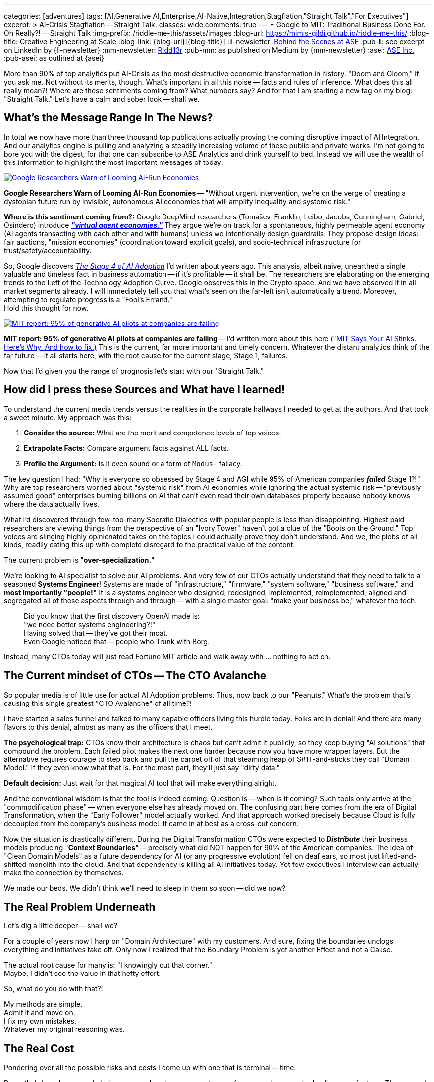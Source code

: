 ---
categories: [adventures]
tags: [AI,Generative AI,Enterprise,AI-Native,Integration,Stagflation,"Straight Talk","For Executives"]
excerpt: >
  AI-Crisis Stagflation -- Straight Talk.
classes: wide
comments: true
---
= Google to MIT: Traditional Business Done For. Oh Really?! -- Straight Talk
:img-prefix: /riddle-me-this/assets/images
:blog-url: https://mimis-gildi.github.io/riddle-me-this/
:blog-title: Creative Engineering at Scale
:blog-link: {blog-url}[{blog-title}]
:li-newsletter: https://www.linkedin.com/newsletters/behind-the-scenes-at-ase-7074840676026208257[Behind the Scenes at ASE,window=_blank,opts=nofollow]
:pub-li: see excerpt on LinkedIn by {li-newsletter}
:mm-newsletter: https://medium.asei.systems/[R!dd13r,window=_blank]
:pub-mm: as published on Medium by {mm-newsletter}
:asei: https://asei.systems/[ASE Inc.,window=_blank]
:pub-asei: as outlined at {asei}

:stages-of-ai-evolution: link:/riddle-me-this/adventures/2023/07/05/integrated-ai-evolution.html
:stage-1-mit-failures: link:/riddle-me-this/adventures/2025/08/18/years-late-confirmation.html
:mit-fortune-article: https://fortune.com/2025/08/18/mit-report-95-percent-generative-ai-pilots-at-companies-failing-cfo/
:stage-4-in-crypto: https://decrypt.co/339715/google-researchers-warn-looming-ai-run-economies
:virtual-agent-economies: https://arxiv.org/abs/2509.10147

:origami-ai-integration: link:/riddle-me-this/adventures/2025/08/11/ai-integration-powers.html

More than 90% of top analytics put AI-Crisis as the most destructive economic transformation in history.
"Doom and Gloom," if you ask me.
Not without its merits, though.
What's important in all this noise -- facts and rules of inference.
What does this all really mean?!
Where are these sentiments coming from?
What numbers say?
And for that I am starting a new tag on my blog: "Straight Talk." Let's have a calm and sober look -- shall we.

== What's the Message Range In The News?

In total we now have more than three thousand top publications actually proving the coming disruptive impact of AI Integration.
And our analytics engine is pulling and analyzing a steadily increasing volume of these public and private works.
I'm not going to bore you with the digest, for that one can subscribe to ASE Analytics and drink yourself to bed.
Instead we will use the wealth of this information to highlight the most important messages of today:

[#img-stage-4,link={stage-4-in-crypto}]
image::https://img.decrypt.co/insecure/rs:fit:1920:0:0:0/plain/https://cdn.decrypt.co/wp-content/uploads/2025/05/ai-decrypt-style-17-gID_7.png@webp[Google Researchers Warn of Looming AI-Run Economies]

*Google Researchers Warn of Looming AI-Run Economies*
-- "Without urgent intervention, we're on the verge of creating a dystopian future run by invisible, autonomous AI economies that will amplify inequality and systemic risk."

*Where is this sentiment coming from?:*
Google DeepMind researchers (Tomašev, Franklin, Leibo, Jacobs, Cunningham, Gabriel, Osindero) introduce {virtual-agent-economies}[*_"virtual agent economies."_*,window=_blank]
They argue we’re on track for a spontaneous, highly permeable agent economy (AI agents transacting with each other and with humans) unless we intentionally design guardrails.
They propose design ideas: fair auctions, "mission economies" (coordination toward explicit goals), and socio-technical infrastructure for trust/safety/accountability.

So, Google discovers {stages-of-ai-evolution}[_The Stage 4 of AI Adoption_,window=_blank,] I'd written about years ago.
This analysis, albeit naive, unearthed a single valuable and timeless fact in business automation -- if it's profitable -- it shall be.
The researchers are elaborating on the emerging trends to the Left of the Technology Adoption Curve.
Google observes this in the Crypto space.
And we have observed it in all market segments already.
I will immediately tell you that what's seen on the far-left isn't automatically a trend.
Moreover, attempting to regulate progress is a "Fool's Errand." +
Hold this thought for now.

[#img-stage-1,link={mit-fortune-article}]
image::https://fortune.com/img-assets/wp-content/uploads/2025/08/GettyImages-2195607659.jpg[MIT report: 95% of generative AI pilots at companies are failing]

*MIT report: 95% of generative AI pilots at companies are failing*
-- I'd written more about this {stage-1-mit-failures}[here ("MIT Says Your AI Stinks.
Here’s Why.
And how to fix.),window=_blank]
This is the current, far more important and timely concern.
Whatever the distant analytics think of the far future -- it all starts here, with the root cause for the current stage, Stage 1, failures.

Now that I'd given you the range of prognosis let's start with our "Straight Talk."

== How did I press these Sources and What have I learned!

To understand the current media trends versus the realities in the corporate hallways I needed to get at the authors.
And that took a sweet minute.
My approach was this:

. *Consider the source:* What are the merit and competence levels of top voices.
. *Extrapolate Facts:* Compare argument facts against ALL facts.
. *Profile the Argument:* Is it even sound or a form of `Modus-` fallacy.

The key question I had: "Why is everyone so obsessed by Stage 4 and AGI while 95% of American companies *_failed_* Stage 1?!" Why are top researchers worried about "systemic risk" from AI economies while ignoring the actual systemic risk
-- "previously assumed good" enterprises burning billions on AI that can't even read their own databases properly because nobody knows where the data actually lives.

What I'd discovered through few-too-many Socratic Dialectics with popular people is less than disappointing.
Highest paid researchers are viewing things from the perspective of an "Ivory Tower" haven't got a clue of the "Boots on the Ground." Top voices are slinging highly opinionated takes on the topics I could actually prove they don't understand.
And we, the plebs of all kinds, readily eating this up with complete disregard to the practical value of the content.

The current problem is "*over-specialization.*"

We're looking to AI specialist to solve our AI problems.
And very few of our CTOs actually understand that they need to talk to a seasoned *Systems Engineer*!
Systems are made of "infrastructure," "firmware," "system software," "business software," and *most importantly "people!"*
It is a systems engineer who designed, redesigned, implemented, reimplemented, aligned and segregated all of these aspects through and through
-- with a single master goal: "make your business be," whatever the tech.

> Did you know that the first discovery OpenAI made is: +
> "we need better systems engineering?!" +
> Having solved that -- they've got their moat. +
> Even Google noticed that -- people who Trunk with Borg.

Instead, many CTOs today will just read Fortune MIT article and walk away with ... nothing to act on.

== The Current mindset of CTOs -- The CTO Avalanche

So popular media is of little use for actual AI Adoption problems.
Thus, now back to our "Peanuts." What's the problem that's causing this single greatest "CTO Avalanche" of all time?!

I have started a sales funnel and talked to many capable officers living this hurdle today.
Folks are in denial!
And there are many flavors to this denial, almost as many as the officers that I meet.

*The psychological trap:*
CTOs know their architecture is chaos but can't admit it publicly, so they keep buying "AI solutions" that compound the problem.
Each failed pilot makes the next one harder because now you have more wrapper layers.
But the alternative requires courage to step back and pull the carpet off of that steaming heap of $#1T-and-sticks they call "Domain Model." If they even know what that is.
For the most part, they'll just say "dirty data."

*Default decision:* Just wait for that magical AI tool that will make everything alright.

And the conventional wisdom is that the tool is indeed coming.
Question is -- when is it coming?
Such tools only arrive at the "commodification phase" -- when everyone else has already moved on.
The confusing part here comes from the era of Digital Transformation, when the "Early Follower" model actually worked.
And that approach worked precisely because Cloud is fully decoupled from the company's business model.
It came in at best as a cross-cut concern.

Now the situation is drastically different.
During the Digital Transformation CTOs were expected to *_Distribute_* their business models producing "*Context Boundaries*"
-- precisely what did NOT happen for 90% of the American companies.
The idea of "Clean Domain Models" as a future dependency for AI (or any progressive evolution) fell on deaf ears, so most just lifted-and-shifted monolith into the cloud.
And that dependency is killing all AI initiatives today.
Yet few executives I interview can actually make the connection by themselves.

We made our beds.
We didn't think we'll need to sleep in them so soon -- did we now?

== The Real Problem Underneath

Let's dig a little deeper -- shall we?

For a couple of years now I harp on "Domain Architecture" with my customers.
And sure, fixing the boundaries unclogs everything and initiatives take off.
Only now I realized that the Boundary Problem is yet another Effect and not a Cause.

The actual root cause for many is: "I knowingly cut that corner." +
Maybe, I didn't see the value in that hefty effort.

So, what do you do with that?!

My methods are simple. +
Admit it and move on. +
I fix my own mistakes. +
Whatever my original reasoning was.

== The Real Cost

Pondering over all the possible risks and costs I come up with one that is terminal -- time.

Recently I shared {origami-ai-integration}[an overwhelming success,window=_blank] by a long-ago customer of ours
-- a Japanese hydraulics manufacturer.
These people move through stages of AI adoption like hot knife through butter.
In the linked articles I explained exactly how that happened and the unexpected rewards unlocked.
A single decision made all of it possible -- distributing the business, albeit for reasons other than the AI evolution.
During my media research quest I asked these people what do they read about AI.
They read no hype or any populist/futuristic AI stuff.

Why would they -- they're living it.

But the real realization of "value" hit me when an American precision hydraulics manufacturer reached out to me.
It was not a typical two-hour assessment call but a much longer story.
This business is highly biased, structured, top-down, and rigid.
Everything is a one big brick and it's all tied together by 3rd-party "platforms."

I didn't take this customer unsure what can I actually do for them.
The only thought I could not shake -- "Origami will buy them soon enough."
_Because the future under AI is anything but rigid._

*Here's the brutal math:*

Origami deploys AI improvements weekly.
Their competitor needs 6 months for any change.
That's a 24x velocity difference.
In 2 years, Origami will have iterated 100+ times while the American company managed 4 pilots.

At some point -- and it's sooner than anyone thinks -- the performance gap becomes insurmountable.
Origami's AI-optimized precision tolerances will exceed what the American company can achieve with human processes.
Their pricing will be 30% lower with 50% better margins.

The American board will call it "market disruption." Origami will call it Tuesday.

*This is what architectural debt actually costs: your company.*

== The Real Solution

Executives need to learn to see through the noise.
And there is a lot of noise this time around.
I've built systems through many disruptions: Dot-Com till now.
And I don't remember this much hype and noise over anything emerging before.

Having decades of good and bad systems to my name I'd classify structural problems into the following three categories:

- Difficult: Irreversible impact;
- Moderate: Wrong Problem/Solution;
- Easy: Something that wasn't done.

Most of the current AI Adoption impediments are in this third category - easy.
We did not model our domains, demarcate our boundaries, and taxonomy our data.

So why won't executives do the "easy" work?

*Because "easy" doesn't mean painless.*

Modeling your domain means admitting you don't know your own business structure.
Demarcating boundaries means telling Product Owner Bob his kingdom needs to be split.
Taxonomying data means discovering that your "single source of truth" is actually seventeen sources of lies.

The real barrier isn't technical - it's ego.

Executives would rather buy another $2M "AI Platform" than spend $200K documenting what they actually have.
Because buying things looks like progress.
Admitting architectural debt looks like failure.

The board asks: "What's our AI strategy?" Nobody wants to answer: "First, we need to understand our own systems." That's career suicide in quarterly-driven America.

So they buy wrappers.
They hire consultants who promise magic.
They keep compounding the chaos.

Meanwhile, companies like Origami just... did the work.
No drama.
No excuses.
They modeled their domains years ago for operational excellence.
Now they're implementing AI features in weeks while their competitors are still arguing about data governance.

What would be the logical step forward?

*Stop hiding from the truth about your architecture.*

_If you gotta fable -- then fable._ +
_If you gotta spin -- then spin._ +
{nbsp} -- Whatever your culture requires. +
*Just get the darn thing sorted.*

== The Inevitable Outcomes

While everyone seems to agree that AI revolution will be as impactful as each industrial revolution beforehand, few can name the actual impact.
This is expected.

But let me be specific about what's coming.

*The divide won't be "AI-enabled" vs "traditional."* +
*It will be "architecturally coherent" vs "architectural chaos."*

Companies with clean domain boundaries will implement AI capabilities in weeks.
Companies with wrapper-upon-wrapper chaos will still be "piloting" in 2027.

The coherent companies will do three things the chaos companies can't:

. *Iterate at AI speed* - Deploy, learn, adjust in days not quarters;
. *Compound intelligence* - Each AI feature makes the next one smarter;
. *Buy their competitors* - Not for market share, but for customer lists.

That American hydraulics manufacturer I mentioned?
They don't know it yet, but they're already for sale.
Not because they chose to be.
Because Origami's AI-powered precision will make their entire business model obsolete.

The board won't even see it coming.
One quarter they're "exploring AI opportunities." Next quarter they're 40% less competitive.
Quarter after that, private equity is circling.

*This isn't a prediction.
It's already happening.*

We're watching the largest transfer of market power in corporate history.
Not from human to AI.
From architectural chaos to architectural clarity.

The companies that treated Domain Driven Design as "nice to have" in 2020?
They're about to learn it was actually "exist or exit."

*Choose accordingly.*

P.S. I'll tell you a little secret about choosing: +
Your training materials say: "Know your customer." +
I say: "*Know thyself!*"

You can't fix what you won't acknowledge.